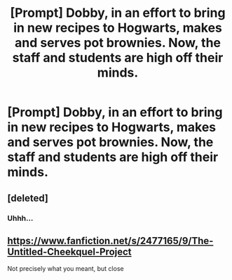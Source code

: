 #+TITLE: [Prompt] Dobby, in an effort to bring in new recipes to Hogwarts, makes and serves pot brownies. Now, the staff and students are high off their minds.

* [Prompt] Dobby, in an effort to bring in new recipes to Hogwarts, makes and serves pot brownies. Now, the staff and students are high off their minds.
:PROPERTIES:
:Author: CaptainMarv3l
:Score: 7
:DateUnix: 1569559972.0
:DateShort: 2019-Sep-27
:FlairText: Prompt
:END:

** [deleted]
:PROPERTIES:
:Score: 5
:DateUnix: 1569602302.0
:DateShort: 2019-Sep-27
:END:

*** Uhhh...
:PROPERTIES:
:Author: CaptainMarv3l
:Score: 3
:DateUnix: 1569602650.0
:DateShort: 2019-Sep-27
:END:


** [[https://www.fanfiction.net/s/2477165/9/The-Untitled-Cheekquel-Project]]

Not precisely what you meant, but close
:PROPERTIES:
:Author: jpk17041
:Score: 2
:DateUnix: 1569686810.0
:DateShort: 2019-Sep-28
:END:

